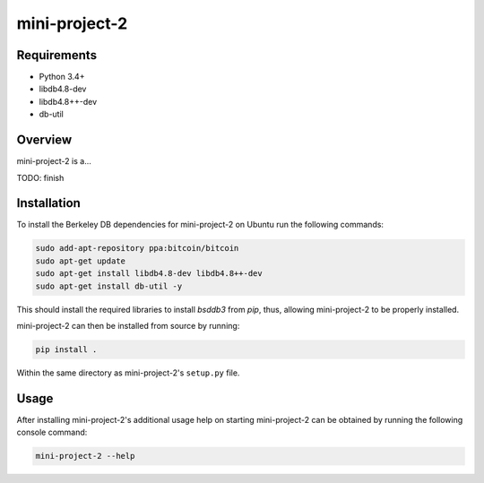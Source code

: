 ##############
mini-project-2
##############

.. image:: https://travis-ci.org/CMPUT291PROJECTF18/Mini-Project-2.svg?branch=master
    :target: https://travis-ci.org/CMPUT291PROJECTF18/Mini-Project-2
    :alt: Build Status

.. image:: https://readthedocs.org/projects/mini-project-2/badge/?version=latest
    :target: https://CMPUT291PROJECTF18-mini-project-2.readthedocs.io/en/latest/?badge=latest
    :alt: Documentation Status

.. image:: https://codecov.io/gh/CMPUT291PROJECTF18/Mini-Project-2/branch/master/graph/badge.svg
    :target: https://codecov.io/gh/severb/graypy
    :alt: Code Coverage


Requirements
============

* Python 3.4+
* libdb4.8-dev
* libdb4.8++-dev
* db-util


Overview
========

mini-project-2 is a...

TODO: finish


Installation
============

To install the Berkeley DB dependencies for mini-project-2 on Ubuntu run the
following commands:

.. code-block:: bash

    sudo add-apt-repository ppa:bitcoin/bitcoin
    sudo apt-get update
    sudo apt-get install libdb4.8-dev libdb4.8++-dev
    sudo apt-get install db-util -y

This should install the required libraries to install `bsddb3` from
`pip`, thus, allowing mini-project-2 to be properly installed.

mini-project-2 can then be installed from source by running:

.. code-block:: bash

    pip install .

Within the same directory as mini-project-2's ``setup.py`` file.


Usage
=====

After installing mini-project-2's additional usage help on starting
mini-project-2 can be obtained by running the following console command:

.. code-block:: bash

    mini-project-2 --help
